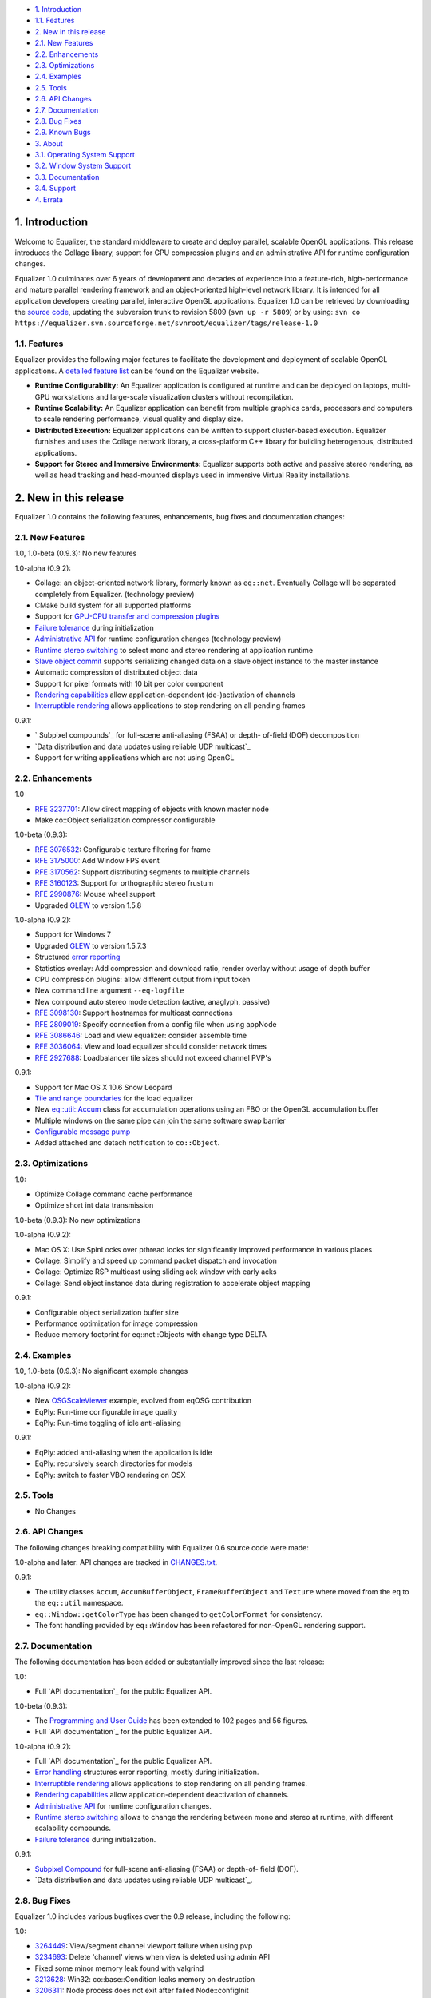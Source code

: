 -   `1. Introduction`_

-   `1.1. Features`_

-   `2. New in this release`_

-   `2.1. New Features`_
-   `2.2. Enhancements`_
-   `2.3. Optimizations`_
-   `2.4. Examples`_
-   `2.5. Tools`_
-   `2.6. API Changes`_
-   `2.7. Documentation`_
-   `2.8. Bug Fixes`_
-   `2.9. Known Bugs`_

-   `3. About`_

-   `3.1. Operating System Support`_
-   `3.2. Window System Support`_
-   `3.3. Documentation`_
-   `3.4. Support`_

-   `4. Errata`_


1. Introduction
---------------

Welcome to Equalizer, the standard middleware to create and deploy parallel,
scalable OpenGL applications. This release introduces the Collage library,
support for GPU compression plugins and an administrative API for runtime
configuration changes.

Equalizer 1.0 culminates over 6 years of development and decades of
experience into a feature-rich, high-performance and mature parallel
rendering framework and an object-oriented high-level network library. It is
intended for all application developers creating parallel, interactive OpenGL
applications. Equalizer 1.0 can be retrieved by downloading the `source
code`_, updating the subversion trunk to revision 5809 (``svn up -r 5809``)
or by using:
``svn co
https://equalizer.svn.sourceforge.net/svnroot/equalizer/tags/release-1.0``


1.1. Features
~~~~~~~~~~~~~

Equalizer provides the following major features to facilitate the development
and deployment of scalable OpenGL applications. A `detailed feature list`_
can be found on the Equalizer website.

-   **Runtime Configurability:** An Equalizer application is configured
    at runtime and can be deployed on laptops, multi-GPU workstations and
    large-scale visualization clusters without recompilation.
-   **Runtime Scalability:** An Equalizer application can benefit from
    multiple graphics cards, processors and computers to scale rendering
    performance, visual quality and display size.
-   **Distributed Execution:** Equalizer applications can be written to
    support cluster-based execution. Equalizer furnishes and uses the Collage
    network library, a cross-platform C++ library for building heterogenous,
    distributed applications.
-   **Support for Stereo and Immersive Environments:** Equalizer supports
    both active and passive stereo rendering, as well as head tracking and
    head-mounted displays used in immersive Virtual Reality installations.


2. New in this release
----------------------

Equalizer 1.0 contains the following features, enhancements, bug fixes and
documentation changes:


2.1. New Features
~~~~~~~~~~~~~~~~~

1.0, 1.0-beta (0.9.3): No new features

1.0-alpha (0.9.2):

-   Collage: an object-oriented network library, formerly known as
    ``eq::net``. Eventually Collage will be separated completely from
    Equalizer. (technology preview)
-   CMake build system for all supported platforms
-   Support for `GPU-CPU transfer and compression plugins`_
-   `Failure tolerance`_ during initialization
-   `Administrative API`_ for runtime configuration changes (technology
    preview)
-   `Runtime stereo switching`_ to select mono and stereo rendering at
    application runtime
-   `Slave object commit`_ supports serializing changed data on a slave
    object instance to the master instance
-   Automatic compression of distributed object data
-   Support for pixel formats with 10 bit per color component
-   `Rendering capabilities`_ allow application-dependent (de-)activation
    of channels
-   `Interruptible rendering`_ allows applications to stop rendering on
    all pending frames

0.9.1:

-   ` Subpixel compounds`_ for full-scene anti-aliasing (FSAA) or depth-
    of-field (DOF) decomposition
-   `Data distribution and data updates using reliable UDP multicast`_
-   Support for writing applications which are not using OpenGL


2.2. Enhancements
~~~~~~~~~~~~~~~~~

1.0

-   `RFE 3237701`_: Allow direct mapping of objects with known master
    node
-   Make co::Object serialization compressor configurable

1.0-beta (0.9.3):

-   `RFE 3076532`_: Configurable texture filtering for frame
-   `RFE 3175000`_: Add Window FPS event
-   `RFE 3170562`_: Support distributing segments to multiple channels
-   `RFE 3160123`_: Support for orthographic stereo frustum
-   `RFE 2990876`_: Mouse wheel support
-   Upgraded `GLEW`_ to version 1.5.8

1.0-alpha (0.9.2):

-   Support for Windows 7
-   Upgraded `GLEW`_ to version 1.5.7.3
-   Structured `error reporting`_
-   Statistics overlay: Add compression and download ratio, render
    overlay without usage of depth buffer
-   CPU compression plugins: allow different output from input token
-   New command line argument ``--eq-logfile``
-   New compound auto stereo mode detection (active, anaglyph, passive)
-   `RFE 3098130`_: Support hostnames for multicast connections
-   `RFE 2809019`_: Specify connection from a config file when using
    appNode
-   `RFE 3086646`_: Load and view equalizer: consider assemble time
-   `RFE 3036064`_: View and load equalizer should consider network times
-   `RFE 2927688`_: Loadbalancer tile sizes should not exceed channel
    PVP's

0.9.1:

-   Support for Mac OS X 10.6 Snow Leopard
-   `Tile and range boundaries`_ for the load equalizer
-   New `eq::util::Accum`_ class for accumulation operations using an FBO
    or the OpenGL accumulation buffer
-   Multiple windows on the same pipe can join the same software swap
    barrier
-   `Configurable message pump`_
-   Added attached and detach notification to ``co::Object``.


2.3. Optimizations
~~~~~~~~~~~~~~~~~~

1.0:

-   Optimize Collage command cache performance
-   Optimize short int data transmission

1.0-beta (0.9.3): No new optimizations

1.0-alpha (0.9.2):

-   Mac OS X: Use SpinLocks over pthread locks for significantly improved
    performance in various places
-   Collage: Simplify and speed up command packet dispatch and invocation
-   Collage: Optimize RSP multicast using sliding ack window with early
    acks
-   Collage: Send object instance data during registration to accelerate
    object mapping

0.9.1:

-   Configurable object serialization buffer size
-   Performance optimization for image compression
-   Reduce memory footprint for eq::net::Objects with change type DELTA


2.4. Examples
~~~~~~~~~~~~~

1.0, 1.0-beta (0.9.3): No significant example changes

1.0-alpha (0.9.2):

-   New `OSGScaleViewer`_ example, evolved from eqOSG contribution
-   EqPly: Run-time configurable image quality
-   EqPly: Run-time toggling of idle anti-aliasing

0.9.1:

-   EqPly: added anti-aliasing when the application is idle
-   EqPly: recursively search directories for models
-   EqPly: switch to faster VBO rendering on OSX


2.5. Tools
~~~~~~~~~~

-   No Changes


2.6. API Changes
~~~~~~~~~~~~~~~~

The following changes breaking compatibility with Equalizer 0.6 source code
were made:

1.0-alpha and later: API changes are tracked in `CHANGES.txt`_.

0.9.1:

-   The utility classes ``Accum``, ``AccumBufferObject``,
    ``FrameBufferObject`` and ``Texture`` where moved from the ``eq`` to the
    ``eq::util`` namespace.
-   ``eq::Window::getColorType`` has been changed to ``getColorFormat``
    for consistency.
-   The font handling provided by ``eq::Window`` has been refactored for
    non-OpenGL rendering support.


2.7. Documentation
~~~~~~~~~~~~~~~~~~

The following documentation has been added or substantially improved since
the last release:

1.0:

-   Full `API documentation`_ for the public Equalizer API.

1.0-beta (0.9.3):

-   The `Programming and User Guide`_ has been extended to 102 pages and
    56 figures.
-   Full `API documentation`_ for the public Equalizer API.

1.0-alpha (0.9.2):

-   Full `API documentation`_ for the public Equalizer API.
-   `Error handling`_ structures error reporting, mostly during
    initialization.
-   `Interruptible rendering`_ allows applications to stop rendering on
    all pending frames.
-   `Rendering capabilities`_ allow application-dependent deactivation of
    channels.
-   `Administrative API`_ for runtime configuration changes.
-   `Runtime stereo switching`_ allows to change the rendering between
    mono and stereo at runtime, with different scalability compounds.
-   `Failure tolerance`_ during initialization.

0.9.1:

-   `Subpixel Compound`_ for full-scene anti-aliasing (FSAA) or depth-of-
    field (DOF).
-   `Data distribution and data updates using reliable UDP multicast`_.


2.8. Bug Fixes
~~~~~~~~~~~~~~

Equalizer 1.0 includes various bugfixes over the 0.9 release, including the
following:

1.0:

-   `3264449`_: View/segment channel viewport failure when using pvp
-   `3234693`_: Delete 'channel' views when view is deleted using admin
    API
-   Fixed some minor memory leak found with valgrind
-   `3213628`_: Win32: co::base::Condition leaks memory on destruction
-   `3206311`_: Node process does not exit after failed Node::configInit
-   `3203934`_: Channel statistics-related race
-   `3201871`_: View equalizer: changing capabilities does not update
    nPipes
-   `3199651`_: Improve handling of unsupported connections
-   `3196124`_: View mapping may fail when Config::update is used

1.0-beta (0.9.3):

-   `3190280`_: Wrong compressor when switching image format
-   `3185777`_: occasional segfault on exit
-   `3185685`_: Assembly fails if the channel has no view
-   `3183597`_: Multicast / RSP assertions on exit
-   `3175659`_: Excessive memory usage with serialization compression
-   `3175117`_: Occasional hang on exit
-   `3172604`_: Near plane adaptation fails sometimes
-   `3171582`_: Assertion during admin mapping
-   `3168709`_: AGL/GLX: (half) float PBuffers not implemented
-   `3166620`_: send-on-register should not send to self
-   `3166560`_: Win32: RNG not random
-   `3166619`_: Win32: PipeConnection too slow
-   `3166437`_: Startup deadlock
-   `3165985`_: Send-on-register and multicast don't match
-   `3161488`_: FPS decreases over time
-   `3159980`_: Constant reallocation of decompression engines
-   `3158106`_: 'Self' compressor plugin init fails
-   `3156359`_: 'Admin' passive window uses anaglyph in
    1-pipe.stereo.anagly
-   `3156321`_: Delta object commits call getInstanceData(), not pack()
-   `3156114`_: Release build / NDEBUG issues
-   `3156103`_: Add default appNode connection for multi-node configs
-   `3156102`_: 32/64 bit interoperability broken
-   `3156100`_: MSVC / gcc interoperability broken
-   `3155603`_: XCode-build binaries don't find server library
-   `3155543`_: Missing fragments when using YUV GPU Compressor
-   `3155530`_: Assertion server/config.cpp:875
-   `3155511`_: Wrong detection of AUTO stereo mode
-   `3155397`_: GL_INVALID_OPERATION when switching layouts
-   `3155386`_: Admin copies are never synced
-   `3138516`_: eVolve is broken
-   `2985875`_: View user data mapping fails during initialization
-   `2934387`_: Ubuntu: GLX problem with PBuffer
-   `2003195`_: Ortho frustra ignores eye offset

1.0-alpha (0.9.2):

-   `3152421`_: Distinguish window and channel pointer events
-   `2976899`_: Config::finishFrame deadlocks when no nodes are active
-   `2994111`_: Rounding errors with 2D LB and 16 sources
-   `3137933`_: GLXEW init buggy
-   `2882248`_: Spurious network deadlocks on Win32
-   `3071764`_: GLX: No distinction between lowercase and uppercase keys

0.9.1:

-   `2873353`_: Usage of ext/hash_map and -Werror causes compiler error
-   `2834063`_: eqPly and eVolve freezes on Mac with glX
-   `2828269`_: eVolve depth compositing is broken
-   `2642034`_: Win32: max 64 connections possible
-   `2874188`_: Occasional lockup at shutdown


2.9. Known Bugs
~~~~~~~~~~~~~~~

The following bugs were known at release time. Please file a `Bug Report`_ if
you find any other issue with this release.

-   `2796444`_: Race during simultaneous node connect
-   `2609161`_: zoom: depth readback does not work
-   `2556940`_: zoom: FBO usage
-   `1854929`_: eqPly GLSL shader has artefacts


3. About
--------

Equalizer is a cross-platform toolkit, designed to run on any modern
operating system, including all Unix variants and the Windows operating
system. A `compatibility matrix`_ can be found on the Equalizer website.

Equalizer requires at least `OpenGL 1.1`_, but uses newer OpenGL features
when available. Version 1.0 has been tested on:


3.1. Operating System Support
~~~~~~~~~~~~~~~~~~~~~~~~~~~~~

Equalizer uses CMake to create a platform-specific build environment. The
following platforms and build environments are tested:

-   **Linux:** Ubuntu 10.04, 10.10 (Makefile, i386, x64)
-   **Windows:** XP and 7 (Visual Studio 2008, i386, x64)
-   **Mac OS X:** 10.5, 10.6 (Makefile, XCode, i386, x64)


3.2. Window System Support
~~~~~~~~~~~~~~~~~~~~~~~~~~

-   **X11:** Full support for all documented features.
-   **WGL:** Full support for all documented features.
-   **AGL:** Full support for all documented features.


3.3. Documentation
~~~~~~~~~~~~~~~~~~

The Programming and User Guide is available as a `hard-copy`_ and `online`_.
`API documentation`_ can be found on the Equalizer website.

As with any open source project, the available source code, in particular the
shipped `examples`_ provide a reference for developing or porting
applications. The `Developer Documentation`_ on the website provides further
design documents for specific features. XCode users can download a
`Documentation Set`_.


3.4. Support
~~~~~~~~~~~~

Technical questions can be posted to the ` Developer Mailing List`_, or
directly to ` info@equalizergraphics.com`_.

Commercial support, custom software development and porting services are
available from `Eyescale`_. Please contact `info@eyescale.ch`_ for further
information.


4. Errata
---------

0.9.1:

-   `Patch`_ to fix occasional compilation errors on Windows when using
    EQ_IGNORE_GLEW.

.. _1. Introduction: #introduction
.. _1.1. Features: #features
.. _2. New in this release: #new
.. _2.1. New Features: #newFeatures
.. _2.2. Enhancements: #enhancements
.. _2.3. Optimizations: #optimizations
.. _2.4. Examples: #examples
.. _2.5. Tools: #tools
.. _2.6. API Changes: #changes
.. _2.7. Documentation: #documentation
.. _2.8. Bug Fixes: #bugfixes
.. _2.9. Known Bugs: #knownbugs
.. _3. About: #about
.. _3.1. Operating System Support: #os
.. _3.2. Window System Support: #ws
.. _3.3. Documentation: #documentation
.. _3.4. Support: #support
.. _4. Errata: #errata
.. _source     code:
    http://www.equalizergraphics.com/downloads/Equalizer-1.0.tar.gz
.. _detailed feature list: /features.html
.. _GPU-CPU       transfer and compression plugins: http://www.equalizerg
    raphics.com/documents/Developer/API/plugins_2compressor_8h.html#_details
.. _Failure      tolerance:
    http://www.equalizergraphics.com/documents/design/nodeFailure.html
.. _Administrative       API:
    http://www.equalizergraphics.com/documents/design/admin.html
.. _Runtime       stereo switching:
    http://www.equalizergraphics.com/documents/design/stereoSwitch.html
.. _Slave       object commit:
    http://www.equalizergraphics.com/documents/design/admin.html#slaveWrite
.. _Rendering capabilities:
    http://www.equalizergraphics.com/documents/design/Capabilities.html
.. _Interruptible       rendering:
    http://www.equalizergraphics.com/documents/design/stopFrames.html
.. _       Subpixel compounds:
    http://www.equalizergraphics.com/documents/design/subpixelCompound.html
.. _Data distribution and data updates using reliable UDP multicast:
    http://www.equalizergraphics.com/documents/design/multicast.html
.. _RFE   3237701: https://sourceforge.net/tracker/index.php?func=detail&
    aid=3237701&group_id=170962&atid=856212
.. _RFE 3076532: https://sourceforge.net/tracker/index.php?func=detail&ai
    d=3076532&group_id=170962&atid=856212
.. _RFE 3175000: https://sourceforge.net/tracker/index.php?func=detail&ai
    d=3175000&group_id=170962&atid=856212
.. _RFE 3170562: https://sourceforge.net/tracker/index.php?func=detail&ai
    d=3170562&group_id=170962&atid=856212
.. _RFE 3160123: https://sourceforge.net/tracker/index.php?func=detail&ai
    d=3160123&group_id=170962&atid=856212
.. _RFE 2990876: https://sourceforge.net/tracker/index.php?func=detail&ai
    d=2990876&group_id=170962&atid=856212
.. _GLEW: http://glew.sourceforge.net
.. _GLEW: http://glew.sourceforge.net
.. _error reporting:
    http://www.equalizergraphics.com/documents/design/errorHandling.html
.. _RFE 3098130: https://sourceforge.net/tracker/index.php?func=detail&ai
    d=3098130&group_id=170962&atid=856212
.. _RFE   2809019: https://sourceforge.net/tracker/?func=detail&aid=28090
    19&group_id=170962&atid=856212
.. _RFE       3086646: https://sourceforge.net/tracker/?func=detail&aid=3
    086646&group_id=170962&atid=856212
.. _RFE       3036064: https://sourceforge.net/tracker/?func=detail&aid=3
    036064&group_id=170962&atid=856212
.. _RFE       2927688: https://sourceforge.net/tracker/?func=detail&aid=2
    927688&group_id=170962&atid=856212
.. _Tile and range boundaries: http://www.equalizergraphics.com/documents
    /design/loadBalancing.html#boundaries
.. _eq::util::Accum: http://www.equalizergraphics.com/documents/Developer
    /API/classeq_1_1util_1_1Accum.html
.. _Configurable   message pump: https://sourceforge.net/tracker/?func=de
    tail&aid=2902505&group_id=170962&atid=856212
.. _OSGScaleViewer: http://www.equalizergraphics.com/documents/WhitePaper
    s/OpenSceneGraphClustering.pdf
.. _CHANGES.txt: https://equalizer.svn.sourceforge.net/svnroot/equalizer/
    tags/release-1.0/CHANGES.txt
.. _API       documentation:
    http://www.equalizergraphics.com/documents/Developer/API-1.0/index.html
.. _Programming and       User Guide:
    http://www.equalizergraphics.com/survey.html
.. _API       documentation:
    http://www.equalizergraphics.com/documents/Developer/API-0.9.3/index.html
.. _API       documentation:
    http://www.equalizergraphics.com/documents/Developer/API-0.9.2/index.html
.. _Error       handling:
    http://www.equalizergraphics.com/documents/design/errorHandling.html
.. _Interruptible       rendering:
    http://www.equalizergraphics.com/documents/design/stopFrames.html
.. _Rendering       capabilities:
    http://www.equalizergraphics.com/documents/design/Capabilities.html
.. _Administrative       API:
    http://www.equalizergraphics.com/documents/design/admin.html
.. _Runtime       stereo switching:
    http://www.equalizergraphics.com/documents/design/stereoSwitch.html
.. _Failure       tolerance:
    http://www.equalizergraphics.com/documents/design/nodeFailure.html
.. _Subpixel Compound: /documents/design/subpixelCompound.html
.. _Data distribution and data       updates using reliable UDP
    multicast: /documents/design/multicast.html
.. _3264449: https://sourceforge.net/tracker/?func=detail&aid=3264449&gro
    up_id=170962&atid=856209
.. _3234693: https://sourceforge.net/tracker/?func=detail&aid=3234693&gro
    up_id=170962&atid=856209
.. _3213628: https://sourceforge.net/tracker/?func=detail&aid=3213628&gro
    up_id=170962&atid=856209
.. _3206311: https://sourceforge.net/tracker/?func=detail&aid=3206311&gro
    up_id=170962&atid=856209
.. _3203934: https://sourceforge.net/tracker/?func=detail&aid=3203934&gro
    up_id=170962&atid=856209
.. _3201871: https://sourceforge.net/tracker/?func=detail&aid=3201871&gro
    up_id=170962&atid=856209
.. _3199651: https://sourceforge.net/tracker/?func=detail&aid=3199651&gro
    up_id=170962&atid=856209
.. _3196124: https://sourceforge.net/tracker/?func=detail&aid=3196124&gro
    up_id=170962&atid=856209
.. _3190280: https://sourceforge.net/tracker/?func=detail&aid=3190280&gro
    up_id=170962&atid=856209
.. _3185777: https://sourceforge.net/tracker/?func=detail&aid=3185777&gro
    up_id=170962&atid=856209
.. _3185685: https://sourceforge.net/tracker/?func=detail&aid=3185685&gro
    up_id=170962&atid=856209
.. _3183597: https://sourceforge.net/tracker/?func=detail&aid=3183597&gro
    up_id=170962&atid=856209
.. _3175659: https://sourceforge.net/tracker/?func=detail&aid=3175659&gro
    up_id=170962&atid=856209
.. _3175117: https://sourceforge.net/tracker/?func=detail&aid=3175117&gro
    up_id=170962&atid=856209
.. _3172604: https://sourceforge.net/tracker/?func=detail&aid=3172604&gro
    up_id=170962&atid=856209
.. _3171582: https://sourceforge.net/tracker/?func=detail&aid=3171582&gro
    up_id=170962&atid=856209
.. _3168709: https://sourceforge.net/tracker/?func=detail&aid=3168709&gro
    up_id=170962&atid=856209
.. _3166620: https://sourceforge.net/tracker/?func=detail&aid=3166620&gro
    up_id=170962&atid=856209
.. _3166560: https://sourceforge.net/tracker/?func=detail&aid=3166560&gro
    up_id=170962&atid=856209
.. _3166619: https://sourceforge.net/tracker/?func=detail&aid=3166619&gro
    up_id=170962&atid=856209
.. _3166437: https://sourceforge.net/tracker/?func=detail&aid=3166437&gro
    up_id=170962&atid=856209
.. _3165985: https://sourceforge.net/tracker/?func=detail&aid=3165985&gro
    up_id=170962&atid=856209
.. _3161488: https://sourceforge.net/tracker/?func=detail&aid=3161488&gro
    up_id=170962&atid=856209
.. _3159980: https://sourceforge.net/tracker/?func=detail&aid=3159980&gro
    up_id=170962&atid=856209
.. _3158106: https://sourceforge.net/tracker/?func=detail&aid=3158106&gro
    up_id=170962&atid=856209
.. _3156359: https://sourceforge.net/tracker/?func=detail&aid=3156359&gro
    up_id=170962&atid=856209
.. _3156321: https://sourceforge.net/tracker/?func=detail&aid=3156321&gro
    up_id=170962&atid=856209
.. _3156114: https://sourceforge.net/tracker/?func=detail&aid=3156114&gro
    up_id=170962&atid=856209
.. _3156103: https://sourceforge.net/tracker/?func=detail&aid=3156103&gro
    up_id=170962&atid=856209
.. _3156102: https://sourceforge.net/tracker/?func=detail&aid=3156102&gro
    up_id=170962&atid=856209
.. _3156100: https://sourceforge.net/tracker/?func=detail&aid=3156100&gro
    up_id=170962&atid=856209
.. _3155603: https://sourceforge.net/tracker/?func=detail&aid=3155603&gro
    up_id=170962&atid=856209
.. _3155543: https://sourceforge.net/tracker/?func=detail&aid=3155543&gro
    up_id=170962&atid=856209
.. _3155530: https://sourceforge.net/tracker/?func=detail&aid=3155530&gro
    up_id=170962&atid=856209
.. _3155511: https://sourceforge.net/tracker/?func=detail&aid=3155511&gro
    up_id=170962&atid=856209
.. _3155397: https://sourceforge.net/tracker/?func=detail&aid=3155397&gro
    up_id=170962&atid=856209
.. _3155386: https://sourceforge.net/tracker/?func=detail&aid=3155386&gro
    up_id=170962&atid=856209
.. _3138516: https://sourceforge.net/tracker/?func=detail&aid=3138516&gro
    up_id=170962&atid=856209
.. _2985875: https://sourceforge.net/tracker/?func=detail&aid=2985875&gro
    up_id=170962&atid=856209
.. _2934387: https://sourceforge.net/tracker/?func=detail&aid=2934387&gro
    up_id=170962&atid=856209
.. _2003195: https://sourceforge.net/tracker/?func=detail&aid=2003195&gro
    up_id=170962&atid=856209
.. _3152421: https://sourceforge.net/tracker/?func=detail&aid=3152421&gro
    up_id=170962&atid=856209
.. _2976899: https://sourceforge.net/tracker/?func=detail&aid=2976899&gro
    up_id=170962&atid=856209
.. _2994111: https://sourceforge.net/tracker/?func=detail&aid=2994111&gro
    up_id=170962&atid=856209
.. _3137933: https://sourceforge.net/tracker/?func=detail&aid=3137933&gro
    up_id=170962&atid=856209
.. _2882248: https://sourceforge.net/tracker/?func=detail&aid=2882248&gro
    up_id=170962&atid=856209
.. _3071764: https://sourceforge.net/tracker/?func=detail&aid=3071764&gro
    up_id=170962&atid=856209
.. _2873353: https://sourceforge.net/tracker/?func=detail&aid=2873353&gro
    up_id=170962&atid=856209
.. _2834063: https://sourceforge.net/tracker/?func=detail&aid=2834063&gro
    up_id=170962&atid=856209
.. _2828269: https://sourceforge.net/tracker/?func=detail&aid=2828296&gro
    up_id=170962&atid=856209
.. _2642034: http://sourceforge.net/tracker/index.php?func=detail&aid=264
    2034&group_id=170962&atid=856209
.. _2874188: https://sourceforge.net/tracker/?func=detail&aid=2874188&gro
    up_id=170962&atid=856209
.. _Bug   Report:
    http://sourceforge.net/tracker/?atid=856209&group_id=170962&func=browse
.. _2796444: http://sourceforge.net/tracker/index.php?func=detail&aid=279
    6444&group_id=170962&atid=856209
.. _2609161: http://sourceforge.net/tracker/index.php?func=detail&aid=260
    9161&group_id=170962&atid=856209
.. _2556940: http://sourceforge.net/tracker/index.php?func=detail&aid=255
    6940&group_id=170962&atid=856209
.. _1854929: http://sourceforge.net/tracker/index.php?func=detail&aid=185
    4929&group_id=170962&atid=856209
.. _compatibility matrix:
    http://www.equalizergraphics.com/compatibility.html
.. _OpenGL 1.1: http://www.opengl.org
.. _hard-copy: http://www.lulu.com/product/paperback/equalizer-10
    -programming-and-user-guide/15165632
.. _online: http://www.equalizergraphics.com/survey.html
.. _API   documentation:
    http://www.equalizergraphics.com/documents/Developer/API-1.0/index.html
.. _examples: http://www.equalizergraphics.com/cgi-
    bin/viewvc.cgi/tags/release-1.0/examples/
.. _Developer Documentation:
    http://www.equalizergraphics.com/doc_developer.html
.. _Documentation     Set: http://www.equalizergraphics.com/documents/Dev
    eloper/API-1.0/ch.eyescale.Equalizer.docset.zip
.. _     Developer Mailing List: http://www.equalizergraphics.com/cgi-
    bin/mailman/listinfo/eq-dev
.. _     info@equalizergraphics.com:
    mailto:info@equalizergraphics.com?subject=Equalizer%20question
.. _Eyescale: http://www.eyescale.ch
.. _info@eyescale.ch: mailto:info@eyescale.ch?subject=Equalizer%20support
.. _Patch: http://equalizer.svn.sourceforge.net/viewvc/equalizer/tags/rel
    ease-0.9.1/patches/wgl_no_glew.patch?view=markup
